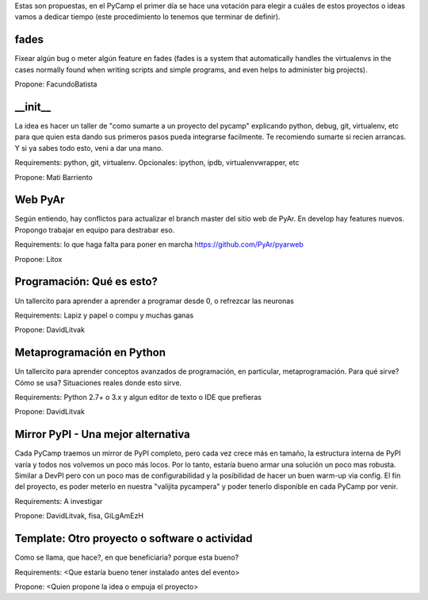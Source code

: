 Estas son propuestas, en el PyCamp el primer día se hace una votación para elegir a cuáles de estos proyectos o ideas vamos a dedicar tiempo (este procedimiento lo tenemos que terminar de definir).


fades
-----

Fixear algún bug o meter algún feature en fades (fades is a system that automatically handles the virtualenvs in the cases normally found when writing scripts and simple programs, and even helps to administer big projects).

Propone: FacundoBatista


__init__
---------

La idea es hacer un taller de "como sumarte a un proyecto del pycamp" explicando python, debug, git, virtualenv, etc para que quien esta dando sus primeros pasos pueda integrarse facilmente.
Te recomiendo sumarte si recien arrancas.
Y si ya sabes todo esto, veni a dar una mano.

Requirements: python, git, virtualenv. Opcionales: ipython, ipdb, virtualenvwrapper, etc

Propone: Mati Barriento


Web PyAr
---------

Según entiendo, hay conflictos para actualizar el branch master del sitio web de PyAr. En develop hay features nuevos.
Propongo trabajar en equipo para destrabar eso.

Requirements: lo que haga falta para poner en marcha https://github.com/PyAr/pyarweb

Propone: Litox


Programación: Qué es esto?
--------------------------

Un tallercito para aprender a aprender a programar desde 0, o refrezcar las neuronas

Requirements: Lapiz y papel o compu y muchas ganas

Propone: DavidLitvak


Metaprogramación en Python
--------------------------

Un tallercito para aprender conceptos avanzados de programación, en particular, metaprogramación.
Para qué sirve? Cómo se usa? Situaciones reales donde esto sirve.

Requirements: Python 2.7+ o 3.x y algun editor de texto o IDE que prefieras

Propone: DavidLitvak


Mirror PyPI - Una mejor alternativa
-----------------------------------

Cada PyCamp traemos un mirror de PyPI completo, pero cada vez crece más en tamaño, la estructura interna de PyPI
varía y todos nos volvemos un poco más locos. Por lo tanto, estaría bueno armar una solución un poco mas robusta.
Similar a DevPI pero con un poco mas de configurabilidad y la posibilidad de hacer un buen warm-up via config.
El fín del proyecto, es poder meterlo en nuestra "valijita pycampera" y poder tenerlo disponible en cada PyCamp
por venir.

Requirements: A investigar

Propone: DavidLitvak, fisa, GiLgAmEzH


Template: Otro proyecto o software o actividad
----------------------------------------------

Como se llama, que hace?, en que beneficiaria? porque esta bueno?

Requirements: <Que estaría bueno tener instalado antes del evento>

Propone: <Quien propone la idea o empuja el proyecto>